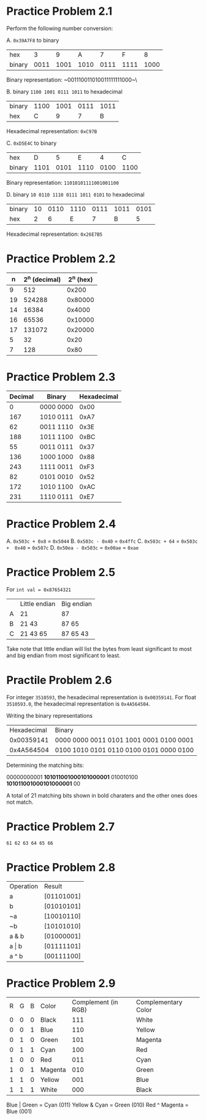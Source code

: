 * Practice Problem 2.1
Perform the following number conversion:

A. ~0x39A7F8~ to binary

| hex    |    3 |    9 |    A |    7 |    F |    8 |
| binary | 0011 | 1001 | 1010 | 0111 | 1111 | 1000 |

Binary representation: ~001110011010011111111000~\


B. binary ~1100 1001 0111 1011~ to hexadecimal

| binary | 1100 | 1001 | 0111 | 1011 |
| hex    |    C |    9 |    7 | B    |

Hexadecimal representation: ~0xC97B~


C. ~0xD5E4C~ to binary

| hex    |    D |    5 |    E |    4 |    C |
| binary | 1101 | 0101 | 1110 | 0100 | 1100 |

Binary representation: ~11010101111001001100~


D. binary ~10 0110 1110 0111 1011 0101~ to hexadecimal

| binary | 10 | 0110 | 1110 | 0111 | 1011 | 0101 |
| hex    |  2 |    6 |    E |    7 |    B |    5 |

Hexadecimal representation: ~0x26E7B5~

* Practice Problem 2.2

|  n | 2^n (decimal) | 2^n (hex) |
|----+---------------+-----------|
|  9 |           512 |     0x200 |
| 19 |        524288 |   0x80000 |
| 14 |         16384 |    0x4000 |
| 16 |         65536 |   0x10000 |
| 17 |        131072 |   0x20000 |
|  5 |            32 |      0x20 |
|  7 |           128 |      0x80 |

* Practice Problem 2.3

| Decimal | Binary    | Hexadecimal |
|---------+-----------+-------------|
|       0 | 0000 0000 |        0x00 |
|     167 | 1010 0111 |        0xA7 |
|      62 | 0011 1110 |        0x3E |
|     188 | 1011 1100 |        0xBC |
|      55 | 0011 0111 |        0x37 |
|     136 | 1000 1000 |        0x88 |
|     243 | 1111 0011 |        0xF3 |
|      82 | 0101 0010 |        0x52 |
|     172 | 1010 1100 |        0xAC |
|     231 | 1110 0111 |        0xE7 |

* Practice Problem 2.4

A. ~0x503c + 0x8~ = ~0x5044~
B. ~0x503c - 0x40~ = ~0x4ffc~
C. ~0x503c + 64~ = ~0x503c +  0x40~ = ~0x507c~
D. ~0x50ea - 0x503c~ = ~0x00ae~ = ~0xae~

* Practice Problem 2.5

For ~int val = 0x87654321~

|   | Little endian | Big endian |
| A | 21            | 87         |
| B | 21 43         | 87 65      |
| C | 21 43 65      | 87 65 43   |

Take note that little endian will list the bytes from least significant to most and big endian from most significant to least.

* Practile Problem 2.6

For integer ~3510593~, the hexadecimal representation is ~0x00359141~.
For float ~3510593.0~, the hexadecimal representation is ~0x4A564504~.

Writing the binary representations

| Hexadecimal | Binary                                  |
|  0x00359141 | 0000 0000 0011 0101 1001 0001 0100 0001 |
|  0x4A564504 | 0100 1010 0101 0110 0100 0101 0000 0100 |

Determining the matching bits:

00000000001 *101011001000101000001*
  010010100 *101011001000101000001* 00

A total of 21 matching bits shown in bold charaters and the other ones does not match.

* Practice Problem 2.7

~61 62 63 64 65 66~

* Practice Problem 2.8

| Operation | Result     |
| a         | [01101001] |
| b         | [01010101] |
| ~a        | [10010110] |
| ~b        | [10101010] |
| a & b     | [01000001] |
| a \vert b     | [01111101] |
| a ^ b     | [00111100] |

* Practice Problem 2.9

| R | G | B | Color   | Complement (in RGB) | Complementary Color |
| 0 | 0 | 0 | Black   |                 111 | White               |
| 0 | 0 | 1 | Blue    |                 110 | Yellow              |
| 0 | 1 | 0 | Green   |                 101 | Magenta             |
| 0 | 1 | 1 | Cyan    |                 100 | Red                 |
| 1 | 0 | 0 | Red     |                 011 | Cyan                |
| 1 | 0 | 1 | Magenta |                 010 | Green               |
| 1 | 1 | 0 | Yellow  |                 001 | Blue                |
| 1 | 1 | 1 | White   |                 000 | Black               |

Blue | Green = Cyan (011)
Yellow & Cyan = Green (010)
Red ^ Magenta = Blue (001)

